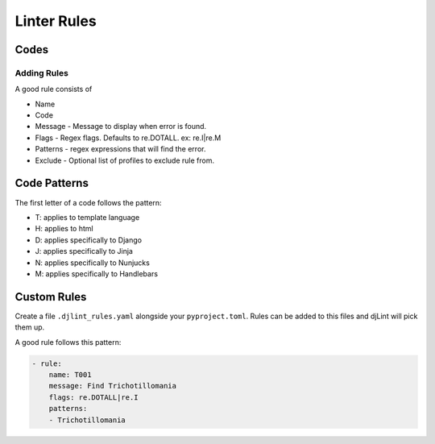 Linter Rules
============

Codes
~~~~~

+--------+-------------------------------------------------------------------------+
| Code   | Meaning                                                                 |
+========+=========================================================================+
| T001   | Variables should be wrapped in a single whitespace. Ex: {{ this }}      |
+--------+-------------------------------------------------------------------------+
| T002   | Double quotes should be used in tags. Ex {% extends "this.html" %}      |
+--------+-------------------------------------------------------------------------+
| T003   | Endblock should have name. Ex: {% endblock body %}.                     |
+--------+-------------------------------------------------------------------------+
| D004   | (Django) Static urls should follow {% static path/to/file %} pattern.   |
+--------+-------------------------------------------------------------------------+
| J004   | (Jinja) Static urls should follow {{ url_for('static'..) }} pattern.    |
+--------+-------------------------------------------------------------------------+
| H005   | Html tag should have lang attribute.                                    |
+--------+-------------------------------------------------------------------------+
| H006   | Img tag should have height and width attributes.                        |
+--------+-------------------------------------------------------------------------+
| H007   | <!DOCTYPE ... > should be present before the html tag.                  |
+--------+-------------------------------------------------------------------------+
| H008   | Attributes should be double quoted.                                     |
+--------+-------------------------------------------------------------------------+
| H009   | Tag names should be lowercase.                                          |
+--------+-------------------------------------------------------------------------+
| H010   | Attribute names should be lowercase.                                    |
+--------+-------------------------------------------------------------------------+
| H011   | Attribute values should be quoted.                                      |
+--------+-------------------------------------------------------------------------+
| H012   | There should be no spaces around attribute =.                           |
+--------+-------------------------------------------------------------------------+
| H013   | Img tag should have alt attributes.                                     |
+--------+-------------------------------------------------------------------------+
| H014   | More than 2 blank lines.                                                |
+--------+-------------------------------------------------------------------------+
| H015   | Follow h tags with a line break.                                        |
+--------+-------------------------------------------------------------------------+
| H016   | Missing title tag in html.                                              |
+--------+-------------------------------------------------------------------------+
| H017   | Tag should be self closing.                                             |
+--------+-------------------------------------------------------------------------+
| D018   | (Django) Internal links should use the {% url ... %} pattern.           |
+--------+-------------------------------------------------------------------------+
| J018   | (Jinja) Internal links should use the {% url ... %} pattern.            |
+--------+-------------------------------------------------------------------------+
| H019   | Replace 'javascript:abc()' with on_ event and real url.                 |
+--------+-------------------------------------------------------------------------+
| H020   | Empty tag pair found. Consider removing.                |
+--------+-------------------------------------------------------------------------+

Adding Rules
------------

A good rule consists of

-  Name
-  Code
-  Message - Message to display when error is found.
-  Flags - Regex flags. Defaults to re.DOTALL. ex: re.I|re.M
-  Patterns - regex expressions that will find the error.
-  Exclude - Optional list of profiles to exclude rule from.

Code Patterns
~~~~~~~~~~~~~

The first letter of a code follows the pattern:

- T: applies to template language
- H: applies to html
- D: applies specifically to Django
- J: applies specifically to Jinja
- N: applies specifically to Nunjucks
- M: applies specifically to Handlebars

Custom Rules
~~~~~~~~~~~~

Create a file ``.djlint_rules.yaml`` alongside your ``pyproject.toml``. Rules can be added to this files and djLint will pick them up.

A good rule follows this pattern:

.. code:: yaml

    - rule:
        name: T001
        message: Find Trichotillomania
        flags: re.DOTALL|re.I
        patterns:
        - Trichotillomania
